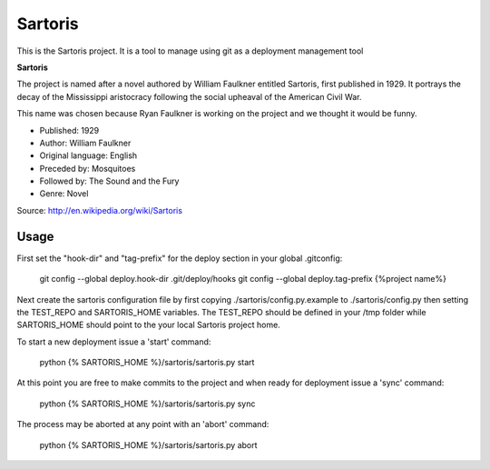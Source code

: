 Sartoris
========

This is the Sartoris project.
It is a tool to manage using git as a deployment management tool

**Sartoris**

The project is named after a novel authored by William Faulkner entitled Sartoris, first published in 1929.
It portrays the decay of the Mississippi aristocracy following the social upheaval of the American Civil War.

This name was chosen because Ryan Faulkner is working on the project and we thought it would be funny.

- Published: 1929
- Author: William Faulkner
- Original language: English
- Preceded by: Mosquitoes
- Followed by: The Sound and the Fury
- Genre: Novel

Source: http://en.wikipedia.org/wiki/Sartoris

Usage
-----

First set the "hook-dir" and "tag-prefix" for the deploy section in your global .gitconfig:

    git config --global deploy.hook-dir .git/deploy/hooks
    git config --global deploy.tag-prefix {%project name%}

Next create the sartoris configuration file by first copying ./sartoris/config.py.example to 
./sartoris/config.py then setting the TEST_REPO and SARTORIS_HOME variables.  The TEST_REPO
should be defined in your /tmp folder while SARTORIS_HOME should point to the your local
Sartoris project home.

To start a new deployment issue a 'start' command:

    python {% SARTORIS_HOME %}/sartoris/sartoris.py start

At this point you are free to make commits to the project and when ready for deployment issue 
a 'sync' command:

    python {% SARTORIS_HOME %}/sartoris/sartoris.py sync

The process may be aborted at any point with an 'abort' command:

    python {% SARTORIS_HOME %}/sartoris/sartoris.py abort

